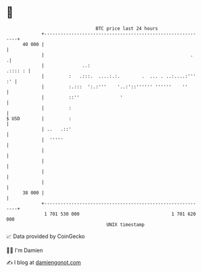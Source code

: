 * 👋

#+begin_example
                                    BTC price last 24 hours                    
                +------------------------------------------------------------+ 
         40 000 |                                                            | 
                |                                                      .    .| 
                |              ..:                                   .:::: : | 
                |         :   .:::.  ....:.:.        .  ... . ..:....:''' :' | 
                |         :.:::  ':.:'''    '..:'::'''''' ''''''    ''       | 
                |         ::''               '                               | 
                |         :                                                  | 
   $ USD        |         :                                                  | 
                | ..   .::'                                                  | 
                |  '''''                                                     | 
                |                                                            | 
                |                                                            | 
                |                                                            | 
                |                                                            | 
         38 000 |                                                            | 
                +------------------------------------------------------------+ 
                 1 701 530 000                                  1 701 620 000  
                                        UNIX timestamp                         
#+end_example
📈 Data provided by CoinGecko

🧑‍💻 I'm Damien

✍️ I blog at [[https://www.damiengonot.com][damiengonot.com]]
